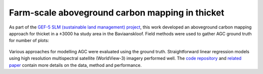 Farm-scale aboveground carbon mapping in thicket
------------------------------------------------

As part of the `GEF-5 SLM (sustainable land management) project <https://www.thegef.org/projects-operations/projects/5327>`_, this work developed an aboveground carbon mapping approach for thicket in a ±3000 ha study area in the Baviaanskloof.  Field methods were used to gather AGC ground truth for number of plots:

.. _gef5_slm_study_area:

.. figure:: ../_images/thicket_agc-ground_truth_map.webp
    :align: center
    :class: dark-light
    :width: 640
    :alt: Study area ground truth map

Various approaches for modelling AGC were evaluated using the ground truth.  Straightforward linear regression models using high resolution multispectral satellite (WorldView-3) imagery performed well. The `code repository  <https://github.com/leftfield-geospatial/map-thicket-agc>`_ and  `related paper <https://doi.org/10.1117/1.JRS.15.038502>`_ contain more details on the data, method and performance.
